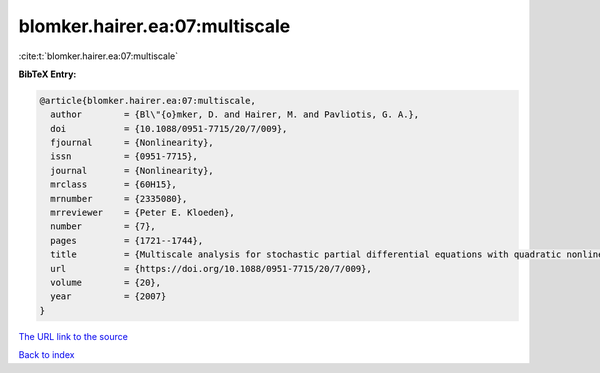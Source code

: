blomker.hairer.ea:07:multiscale
===============================

:cite:t:`blomker.hairer.ea:07:multiscale`

**BibTeX Entry:**

.. code-block:: bibtex

   @article{blomker.hairer.ea:07:multiscale,
     author        = {Bl\"{o}mker, D. and Hairer, M. and Pavliotis, G. A.},
     doi           = {10.1088/0951-7715/20/7/009},
     fjournal      = {Nonlinearity},
     issn          = {0951-7715},
     journal       = {Nonlinearity},
     mrclass       = {60H15},
     mrnumber      = {2335080},
     mrreviewer    = {Peter E. Kloeden},
     number        = {7},
     pages         = {1721--1744},
     title         = {Multiscale analysis for stochastic partial differential equations with quadratic nonlinearities},
     url           = {https://doi.org/10.1088/0951-7715/20/7/009},
     volume        = {20},
     year          = {2007}
   }

`The URL link to the source <https://doi.org/10.1088/0951-7715/20/7/009>`__


`Back to index <../By-Cite-Keys.html>`__
